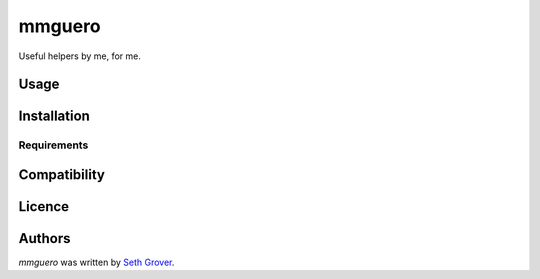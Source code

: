mmguero
=======

.. image:: https://img.shields.io/pypi/v/mmguero.svg
    :target: https://pypi.python.org/pypi/mmguero
    :alt: Latest PyPI version

.. image::  .png
   :target:
   :alt: Latest Travis CI build status

Useful helpers by me, for me.

Usage
-----

Installation
------------

Requirements
^^^^^^^^^^^^

Compatibility
-------------

Licence
-------

Authors
-------

`mmguero` was written by `Seth Grover <tlacuache@gmail.com>`_.
